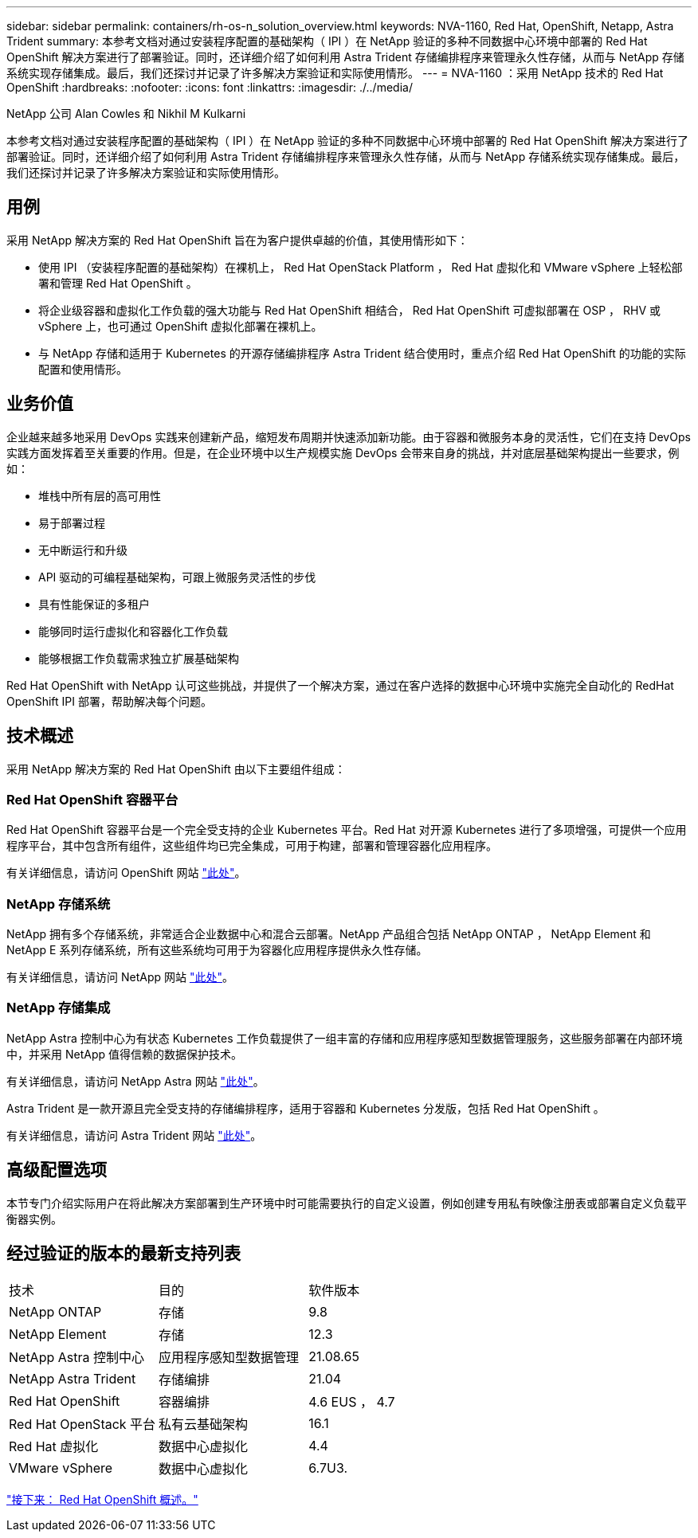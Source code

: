 ---
sidebar: sidebar 
permalink: containers/rh-os-n_solution_overview.html 
keywords: NVA-1160, Red Hat, OpenShift, Netapp, Astra Trident 
summary: 本参考文档对通过安装程序配置的基础架构（ IPI ）在 NetApp 验证的多种不同数据中心环境中部署的 Red Hat OpenShift 解决方案进行了部署验证。同时，还详细介绍了如何利用 Astra Trident 存储编排程序来管理永久性存储，从而与 NetApp 存储系统实现存储集成。最后，我们还探讨并记录了许多解决方案验证和实际使用情形。 
---
= NVA-1160 ：采用 NetApp 技术的 Red Hat OpenShift
:hardbreaks:
:nofooter: 
:icons: font
:linkattrs: 
:imagesdir: ./../media/


NetApp 公司 Alan Cowles 和 Nikhil M Kulkarni

本参考文档对通过安装程序配置的基础架构（ IPI ）在 NetApp 验证的多种不同数据中心环境中部署的 Red Hat OpenShift 解决方案进行了部署验证。同时，还详细介绍了如何利用 Astra Trident 存储编排程序来管理永久性存储，从而与 NetApp 存储系统实现存储集成。最后，我们还探讨并记录了许多解决方案验证和实际使用情形。



== 用例

采用 NetApp 解决方案的 Red Hat OpenShift 旨在为客户提供卓越的价值，其使用情形如下：

* 使用 IPI （安装程序配置的基础架构）在裸机上， Red Hat OpenStack Platform ， Red Hat 虚拟化和 VMware vSphere 上轻松部署和管理 Red Hat OpenShift 。
* 将企业级容器和虚拟化工作负载的强大功能与 Red Hat OpenShift 相结合， Red Hat OpenShift 可虚拟部署在 OSP ， RHV 或 vSphere 上，也可通过 OpenShift 虚拟化部署在裸机上。
* 与 NetApp 存储和适用于 Kubernetes 的开源存储编排程序 Astra Trident 结合使用时，重点介绍 Red Hat OpenShift 的功能的实际配置和使用情形。




== 业务价值

企业越来越多地采用 DevOps 实践来创建新产品，缩短发布周期并快速添加新功能。由于容器和微服务本身的灵活性，它们在支持 DevOps 实践方面发挥着至关重要的作用。但是，在企业环境中以生产规模实施 DevOps 会带来自身的挑战，并对底层基础架构提出一些要求，例如：

* 堆栈中所有层的高可用性
* 易于部署过程
* 无中断运行和升级
* API 驱动的可编程基础架构，可跟上微服务灵活性的步伐
* 具有性能保证的多租户
* 能够同时运行虚拟化和容器化工作负载
* 能够根据工作负载需求独立扩展基础架构


Red Hat OpenShift with NetApp 认可这些挑战，并提供了一个解决方案，通过在客户选择的数据中心环境中实施完全自动化的 RedHat OpenShift IPI 部署，帮助解决每个问题。



== 技术概述

采用 NetApp 解决方案的 Red Hat OpenShift 由以下主要组件组成：



=== Red Hat OpenShift 容器平台

Red Hat OpenShift 容器平台是一个完全受支持的企业 Kubernetes 平台。Red Hat 对开源 Kubernetes 进行了多项增强，可提供一个应用程序平台，其中包含所有组件，这些组件均已完全集成，可用于构建，部署和管理容器化应用程序。

有关详细信息，请访问 OpenShift 网站 https://www.openshift.com["此处"]。



=== NetApp 存储系统

NetApp 拥有多个存储系统，非常适合企业数据中心和混合云部署。NetApp 产品组合包括 NetApp ONTAP ， NetApp Element 和 NetApp E 系列存储系统，所有这些系统均可用于为容器化应用程序提供永久性存储。

有关详细信息，请访问 NetApp 网站 https://www.netapp.com["此处"]。



=== NetApp 存储集成

NetApp Astra 控制中心为有状态 Kubernetes 工作负载提供了一组丰富的存储和应用程序感知型数据管理服务，这些服务部署在内部环境中，并采用 NetApp 值得信赖的数据保护技术。

有关详细信息，请访问 NetApp Astra 网站 https://cloud.netapp.com/astra["此处"]。

Astra Trident 是一款开源且完全受支持的存储编排程序，适用于容器和 Kubernetes 分发版，包括 Red Hat OpenShift 。

有关详细信息，请访问 Astra Trident 网站 https://netapp-trident.readthedocs.io/en/stable-v21.04/index.html["此处"]。



== 高级配置选项

本节专门介绍实际用户在将此解决方案部署到生产环境中时可能需要执行的自定义设置，例如创建专用私有映像注册表或部署自定义负载平衡器实例。



== 经过验证的版本的最新支持列表

|===


| 技术 | 目的 | 软件版本 


| NetApp ONTAP | 存储 | 9.8 


| NetApp Element | 存储 | 12.3 


| NetApp Astra 控制中心 | 应用程序感知型数据管理 | 21.08.65 


| NetApp Astra Trident | 存储编排 | 21.04 


| Red Hat OpenShift | 容器编排 | 4.6 EUS ， 4.7 


| Red Hat OpenStack 平台 | 私有云基础架构 | 16.1 


| Red Hat 虚拟化 | 数据中心虚拟化 | 4.4 


| VMware vSphere | 数据中心虚拟化 | 6.7U3. 
|===
link:rh-os-n_overview_openshift.html["接下来： Red Hat OpenShift 概述。"]
